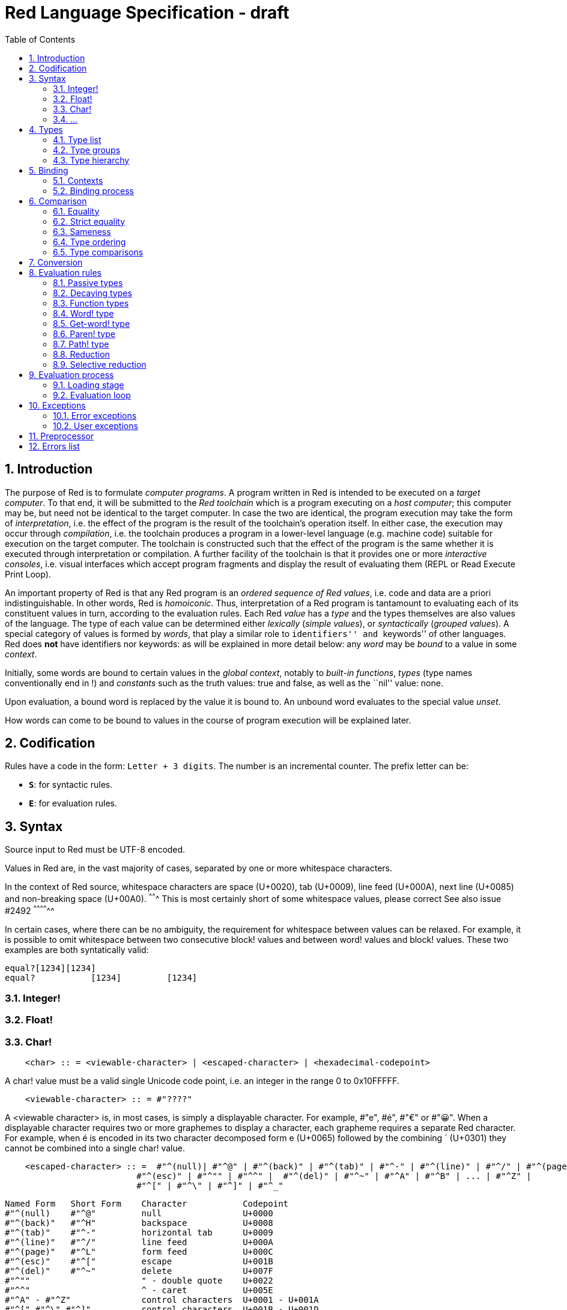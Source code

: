 = Red Language Specification - draft
:imagesdir: /images
:toc:
:numbered:

== Introduction

The purpose of Red is to formulate _computer programs_.
A program written in Red is intended to be executed on a _target computer_.
To that end, it will be submitted to the _Red toolchain_ which is a program
executing on a _host computer_; this computer may be, but need not be
identical to the target computer. In case the two are identical,
the program execution may take the form of _interpretation_, i.e. the effect
of the program is the result of the toolchain's operation itself.
In either case, the execution may occur through _compilation_, i.e. the toolchain
produces a program in a lower-level language (e.g. machine code) suitable
for execution on the target computer. The toolchain is constructed such that
the effect of the program is the same whether it is executed through
interpretation or compilation. A further facility of the toolchain is
that it provides one or more _interactive consoles_, i.e. visual interfaces
which accept program fragments and display the result of evaluating them
(REPL or Read Execute Print Loop).

An important property of Red is that any Red program is an _ordered sequence
of Red values_, i.e. code and data are a priori indistinguishable.
In other words, Red is _homoiconic_. Thus, interpretation of a Red program
is tantamount to evaluating each of its constituent values in turn,
according to the evaluation rules. Each Red _value_ has a _type_ and the types
themselves are also values of the language. The type of each value can be
determined either _lexically_ (_simple values_), or _syntactically_ (_grouped
values_). A special category of values is formed by _words_, that play
a similar role to ``identifiers'' and ``keywords'' of other languages.
Red does *not* have identifiers nor keywords: as will be explained in more
detail below: any _word_ may be _bound_ to a value in some _context_.

Initially, some words are bound to certain values in the _global context_,
notably to _built-in functions_, _types_ (type names conventionally end in +!+)
and _constants_ such as the truth values: +true+ and +false+, as well as the
``nil'' value: +none+.

Upon evaluation, a bound word is replaced by the value it is bound to.
An unbound word evaluates to the special value _unset_.

How words can come to be bound to values in the course of program execution
will be explained later.


== Codification

Rules have a code in the form: `Letter + 3 digits`. The number is an incremental counter. The prefix letter can be:

* **`S`**: for syntactic rules.
* **`E`**: for evaluation rules.

== Syntax

Source input to Red must be UTF-8 encoded.

Values in Red are, in the vast majority of cases, separated by one or more whitespace characters.

In the context of Red source, whitespace characters are space (U+0020), tab (U+0009), line feed (U+000A), next line (U+0085) and non-breaking space (U+00A0).
^^^^^^^ This is most certainly short of some whitespace values, please correct See also issue #2492 ^^^^^^^^^^^^^^ 

In certain cases, where there can be no ambiguity, the requirement for whitespace between values can be relaxed. For example, it is possible to omit whitespace between two consecutive block! values and between word! values and block! values. These two examples are both syntatically valid:

     equal?[1234][1234]
     equal?           [1234]         [1234]
     
=== Integer!

=== Float!

=== Char!
....
    <char> :: = <viewable-character> | <escaped-character> | <hexadecimal-codepoint> 
....

A char! value must be a valid single Unicode code point, i.e. an integer in the range 0 to 0x10FFFFF. 

....
    <viewable-character> :: = #"????"
....

A <viewable character> is, in most cases, is simply a displayable character. For example, #"e", #é", #"€" or #"😀". When a displayable character requires two or more graphemes to display a character, each grapheme requires a separate Red character. For example, when é is encoded in its two character decomposed form e (U+0065) followed by the combining ´ (U+0301) they cannot be combined into a single char! value.

....
    <escaped-character> :: =  #"^(null)| #"^@" | #"^(back)" | #"^(tab)" | #"^-" | #"^(line)" | #"^/" | #"^(page)" |
                          #"^(esc)" | #"^"" | #"^^" |  #"^(del)" | #"^~" | #"^A" | #"^B" | ... | #"^Z" |
                          #"^[" | #"^\" | #"^]" | #"^_"
....

     Named Form   Short Form    Character           Codepoint
     #"^(null)    #"^@"         null                U+0000
     #"^(back)"   #"^H"         backspace           U+0008
     #"^(tab)"    #"^-"         horizontal tab      U+0009
     #"^(line)"   #"^/"         line feed           U+000A
     #"^(page)"   #"^L"         form feed           U+000C 
     #"^(esc)"    #"^["         escape              U+001B
     #"^(del)"    #"^~"         delete              U+007F
     #"^""                      " - double quote    U+0022
     #"^^"                      ^ - caret           U+005E
     #"^A" - #"^Z"              control characters  U+0001 - U+001A
     #"^[" #"^\" #"^]"          control characters  U+001B - U+001D
     #"^_"                      control character   U+001F
    
Note that code point `U+001E` cannot be represented by `#"^^"` as expected, since that is already taken for caret. 
     
....  
<hexadecimal-codepoint> :: = #"^(<hex>)" | #"^(<hex><hex>)" | #"^(<hex><hex><hex>)" | #"^(<hex><hex><hex><hex>)"  

<hex> :: = _two hexadecimal digits 0-9 A-F a-f_
....

=== ...

== Types

=== Type list

*TBD: Provide a table with all the datatypes and a brief description of their purpose.*

=== Type groups

=== Type hierarchy


== Binding

=== Contexts

=== Binding process


== Comparison

=== Equality

=== Strict equality

=== Sameness

=== Type ordering

=== Type comparisons


== Conversion


== Evaluation rules

`a -> b` will be used to signify evaluation relation, from value or type `a` to value or type `b`.

=== Passive types

**`E100`**:: For all values of type in `passive!` typeset: `value -> value`. This is called the **identity rule**.

=== Decaying types

**`E101`**:: `lit-word! -> word!`. Evaluating a `'word` value results in its `word` counterpart.

**`E102`**:: `lit-path! -> path!`. Evaluating a `'v0/v1/.../vn` value results in its `v0/v1/.../vn` counterpart.


=== Function types

==== Action! type

==== Native! type

==== Op! type

==== Function! type

==== Routine! type

==== Options and optional arguments


=== Word! type

=== Get-word! type

=== Paren! type

=== Path! type

=== Reduction

=== Selective reduction


== Evaluation process

=== Loading stage

=== Evaluation loop


== Exceptions

=== Error exceptions

==== Creation

==== Propagation

==== Interception

=== User exceptions

==== Creation

==== Propagation

==== Interception

== Preprocessor


== Errors list
